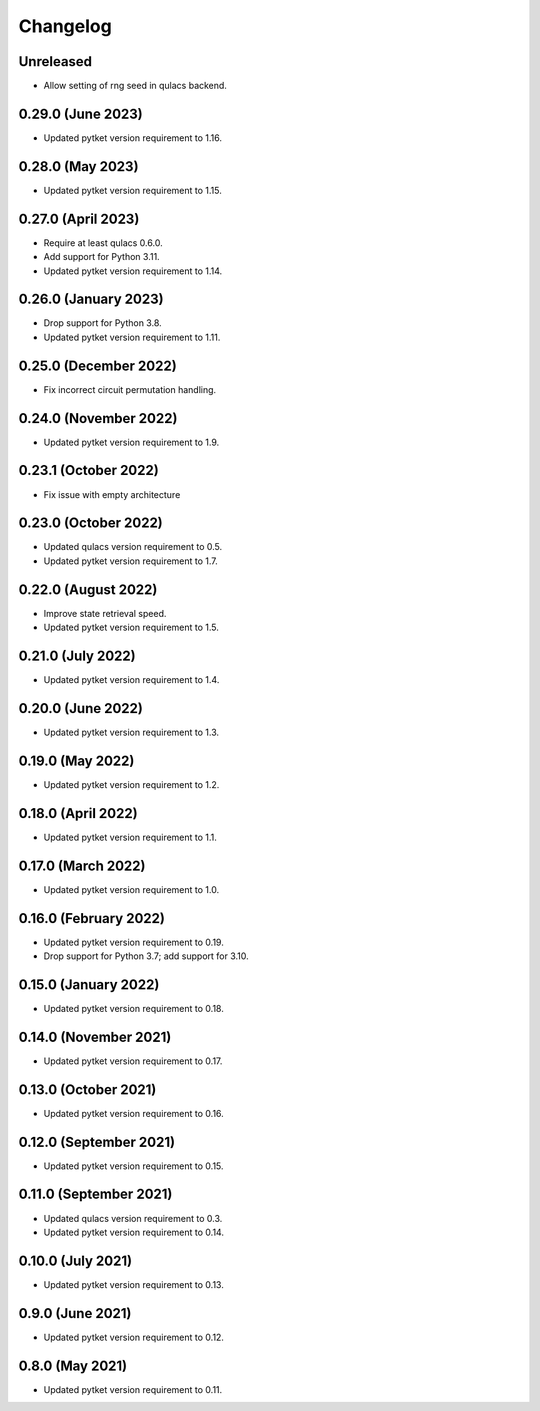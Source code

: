 Changelog
~~~~~~~~~

Unreleased
--------------------

* Allow setting of rng seed in qulacs backend.

0.29.0 (June 2023)
------------------

* Updated pytket version requirement to 1.16.

0.28.0 (May 2023)
-----------------

* Updated pytket version requirement to 1.15.

0.27.0 (April 2023)
-------------------

* Require at least qulacs 0.6.0.
* Add support for Python 3.11.
* Updated pytket version requirement to 1.14.

0.26.0 (January 2023)
---------------------

* Drop support for Python 3.8.
* Updated pytket version requirement to 1.11.

0.25.0 (December 2022)
----------------------

* Fix incorrect circuit permutation handling.

0.24.0 (November 2022)
----------------------

* Updated pytket version requirement to 1.9.

0.23.1 (October 2022)
---------------------

* Fix issue with empty architecture

0.23.0 (October 2022)
---------------------

* Updated qulacs version requirement to 0.5.
* Updated pytket version requirement to 1.7.

0.22.0 (August 2022)
--------------------

* Improve state retrieval speed.
* Updated pytket version requirement to 1.5.

0.21.0 (July 2022)
------------------

* Updated pytket version requirement to 1.4.

0.20.0 (June 2022)
------------------

* Updated pytket version requirement to 1.3.

0.19.0 (May 2022)
-----------------

* Updated pytket version requirement to 1.2.

0.18.0 (April 2022)
-------------------

* Updated pytket version requirement to 1.1.

0.17.0 (March 2022)
-------------------

* Updated pytket version requirement to 1.0.

0.16.0 (February 2022)
----------------------

* Updated pytket version requirement to 0.19.
* Drop support for Python 3.7; add support for 3.10.

0.15.0 (January 2022)
---------------------

* Updated pytket version requirement to 0.18.

0.14.0 (November 2021)
----------------------

* Updated pytket version requirement to 0.17.

0.13.0 (October 2021)
---------------------

* Updated pytket version requirement to 0.16.

0.12.0 (September 2021)
-----------------------

* Updated pytket version requirement to 0.15.

0.11.0 (September 2021)
-----------------------

* Updated qulacs version requirement to 0.3.
* Updated pytket version requirement to 0.14.

0.10.0 (July 2021)
------------------

* Updated pytket version requirement to 0.13.

0.9.0 (June 2021)
-----------------

* Updated pytket version requirement to 0.12.

0.8.0 (May 2021)
----------------

* Updated pytket version requirement to 0.11.
